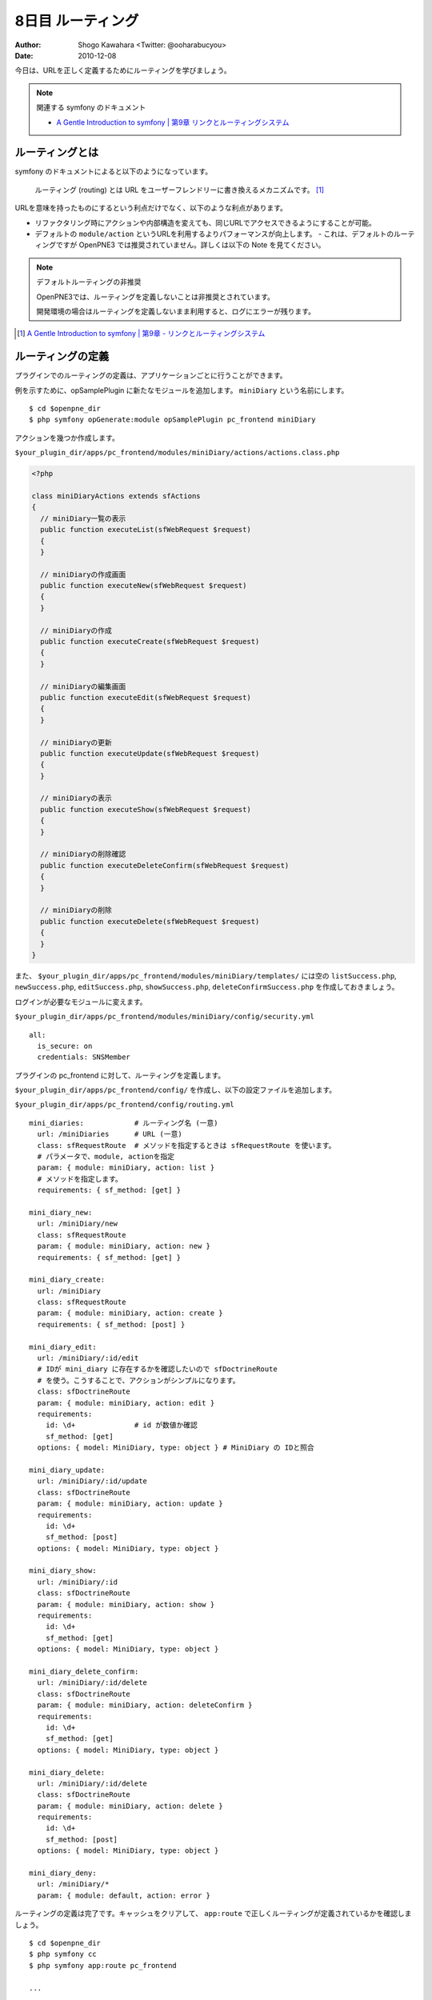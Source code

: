 ==================
8日目 ルーティング
==================

:Author: Shogo Kawahara <Twitter: @ooharabucyou>
:Date: 2010-12-08

今日は、URLを正しく定義するためにルーティングを学びましょう。

.. note:: 関連する symfony のドキュメント

  * `A Gentle Introduction to symfony | 第9章 リンクとルーティングシステム <http://www.symfony-project.org/gentle-introduction/1_4/ja/09-Links-and-the-Routing-System>`_

ルーティングとは
================

symfony のドキュメントによると以下のようになっています。

  ルーティング (routing) とは URL をユーザーフレンドリーに書き換えるメカニズムです。 [#r1]_

URLを意味を持ったものにするという利点だけでなく、以下のような利点があります。

* リファクタリング時にアクションや内部構造を変えても、同じURLでアクセスできるようにすることが可能。
* デフォルトの ``module/action`` というURLを利用するよりパフォーマンスが向上します。
  - これは、デフォルトのルーティングですが OpenPNE3 では推奨されていません。詳しくは以下の Note を見てください。

.. note:: デフォルトルーティングの非推奨

  OpenPNE3では、ルーティングを定義しないことは非推奨とされています。

  開発環境の場合はルーティングを定義しないまま利用すると、ログにエラーが残ります。


.. [#r1] `A Gentle Introduction to symfony | 第9章 - リンクとルーティングシステム <http://www.symfony-project.org/gentle-introduction/1_4/ja/09-Links-and-the-Routing-System>`_

ルーティングの定義
==================

プラグインでのルーティングの定義は、アプリケーションごとに行うことができます。

例を示すために、opSamplePlugin に新たなモジュールを追加します。 ``miniDiary`` という名前にします。

::

  $ cd $openpne_dir
  $ php symfony opGenerate:module opSamplePlugin pc_frontend miniDiary


アクションを幾つか作成します。

``$your_plugin_dir/apps/pc_frontend/modules/miniDiary/actions/actions.class.php``

.. code-block:: php

  <?php

  class miniDiaryActions extends sfActions
  {
    // miniDiary一覧の表示
    public function executeList(sfWebRequest $request)
    {
    }

    // miniDiaryの作成画面
    public function executeNew(sfWebRequest $request)
    {
    }

    // miniDiaryの作成
    public function executeCreate(sfWebRequest $request)
    {
    }

    // miniDiaryの編集画面
    public function executeEdit(sfWebRequest $request)
    {
    }

    // miniDiaryの更新
    public function executeUpdate(sfWebRequest $request)
    {
    }

    // miniDiaryの表示
    public function executeShow(sfWebRequest $request)
    {
    }

    // miniDiaryの削除確認
    public function executeDeleteConfirm(sfWebRequest $request)
    {
    }

    // miniDiaryの削除
    public function executeDelete(sfWebRequest $request)
    {
    }
  }

また、 ``$your_plugin_dir/apps/pc_frontend/modules/miniDiary/templates/`` には空の
``listSuccess.php``, ``newSuccess.php``, ``editSuccess.php``, ``showSuccess.php``, ``deleteConfirmSuccess.php`` を作成しておきましょう。

ログインが必要なモジュールに変えます。

``$your_plugin_dir/apps/pc_frontend/modules/miniDiary/config/security.yml``

::

  all:
    is_secure: on
    credentials: SNSMember

プラグインの pc_frontend に対して、ルーティングを定義します。

``$your_plugin_dir/apps/pc_frontend/config/`` を作成し、以下の設定ファイルを追加します。

``$your_plugin_dir/apps/pc_frontend/config/routing.yml``

::

  mini_diaries:            # ルーティング名 (一意)
    url: /miniDiaries      # URL (一意)
    class: sfRequestRoute  # メソッドを指定するときは sfRequestRoute を使います。
    # パラメータで、module, actionを指定
    param: { module: miniDiary, action: list }
    # メソッドを指定します。
    requirements: { sf_method: [get] }

  mini_diary_new:
    url: /miniDiary/new
    class: sfRequestRoute
    param: { module: miniDiary, action: new }
    requirements: { sf_method: [get] }

  mini_diary_create:
    url: /miniDiary
    class: sfRequestRoute
    param: { module: miniDiary, action: create }
    requirements: { sf_method: [post] }

  mini_diary_edit:
    url: /miniDiary/:id/edit
    # IDが mini_diary に存在するかを確認したいので sfDoctrineRoute
    # を使う。こうすることで、アクションがシンプルになります。
    class: sfDoctrineRoute
    param: { module: miniDiary, action: edit }
    requirements:
      id: \d+              # id が数値か確認
      sf_method: [get]
    options: { model: MiniDiary, type: object } # MiniDiary の IDと照合

  mini_diary_update:
    url: /miniDiary/:id/update
    class: sfDoctrineRoute
    param: { module: miniDiary, action: update }
    requirements:
      id: \d+
      sf_method: [post]
    options: { model: MiniDiary, type: object }

  mini_diary_show:
    url: /miniDiary/:id
    class: sfDoctrineRoute
    param: { module: miniDiary, action: show }
    requirements:
      id: \d+
      sf_method: [get]
    options: { model: MiniDiary, type: object }

  mini_diary_delete_confirm:
    url: /miniDiary/:id/delete
    class: sfDoctrineRoute
    param: { module: miniDiary, action: deleteConfirm }
    requirements:
      id: \d+
      sf_method: [get]
    options: { model: MiniDiary, type: object }

  mini_diary_delete:
    url: /miniDiary/:id/delete
    class: sfDoctrineRoute
    param: { module: miniDiary, action: delete }
    requirements:
      id: \d+
      sf_method: [post]
    options: { model: MiniDiary, type: object }

  mini_diary_deny:
    url: /miniDiary/*
    param: { module: default, action: error }


ルーティングの定義は完了です。キャッシュをクリアして、 ``app:route`` で正しくルーティングが定義されているかを確認しましょう。

::

  $ cd $openpne_dir
  $ php symfony cc
  $ php symfony app:route pc_frontend

  ...

  mini_diaries                                           GET          /miniDiaries
  mini_diary_new                                         GET          /miniDiary/new
  mini_diary_create                                      POST         /miniDiary
  mini_diary_edit                                        GET          /miniDiary/:id/edit
  mini_diary_update                                      POST         /miniDiary/:id/update
  mini_diary_show                                        GET          /miniDiary/:id
  mini_diary_delete_confirm                              GET          /miniDiary/:id/delete
  mini_diary_delete                                      POST         /miniDiary/:id/delete
  mini_diary_deny                                        ANY          /miniDiary/*


``http://sns.example.com/miniDiaries`` にアクセスが可能だということもわかるでしょう。


リンクヘルパー
==============

テンプレート上でリンクを行うときは ``link_to()`` を利用します。

link_to() では、ルーティング名を利用することができます。

.. code-block:: php-inline

  <?php echo link_to('リンクテキスト', '@ルーティング名') ?>

具体的には以下のようになります。

.. code-block:: php-inline

  <?php echo link_to('ミニ日記一覧', '@mini_diaries') ?>

IDの指定が必要な時は、以下のように書けます。

.. code-block:: php-inline

  <?php echo link_to('ミニ日記一覧', '@mini_diary_show?id=1') ?>

また明日
========

次回は、フォームについて学びます。
